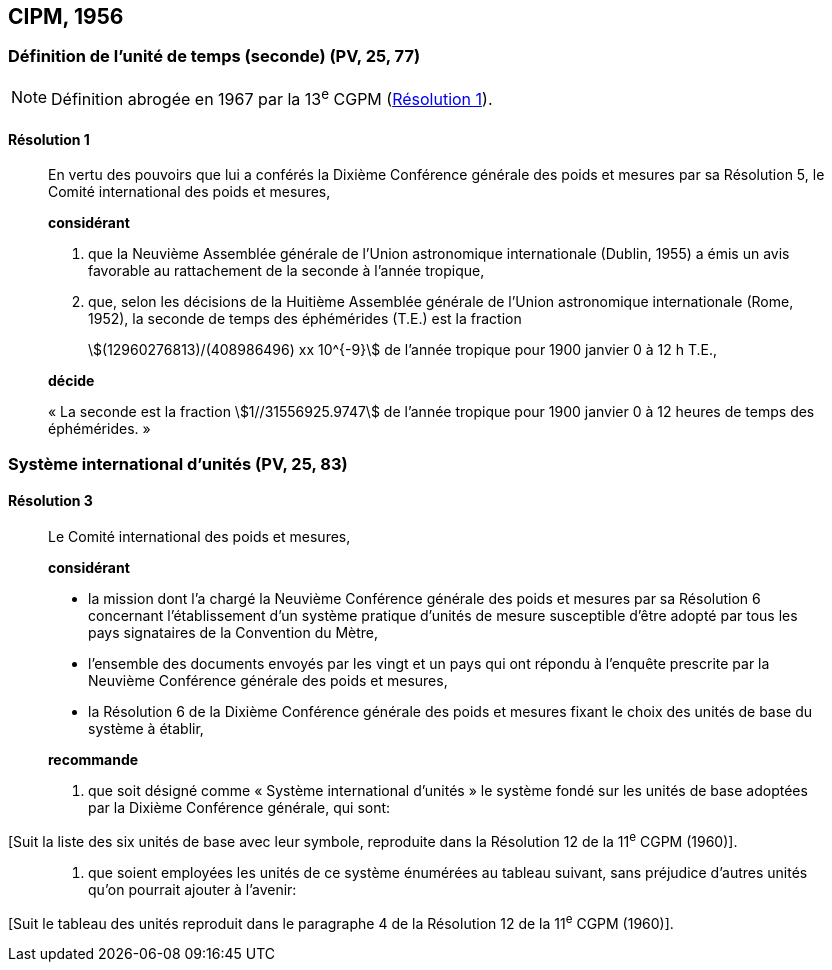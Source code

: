 [[cipm1956]]
== CIPM, 1956

[[cipm1956r1]]
=== Définition de l’unité de temps (seconde) (PV, 25, 77)

NOTE: Définition abrogée en 1967 par la 13^e^ CGPM (<<cgpm13e1968r1r1,Résolution 1>>).

[[cipm1956r1r1]]
==== Résolution 1
____

En vertu des pouvoirs que lui a conférés la Dixième Conférence générale des poids et mesures
par sa Résolution 5, le Comité international des poids et mesures,

*considérant*

1. que la Neuvième Assemblée générale de l’Union astronomique internationale (Dublin, 1955)
a émis un avis favorable au rattachement de la seconde à l’année tropique,

2. que, selon les décisions de la Huitième Assemblée générale de l’Union astronomique
internationale (Rome, 1952), la seconde de temps des éphémérides (T.E.) est la fraction
+
--
stem:[(12960276813)/(408986496) xx 10^{-9}] de l’année tropique pour 1900 janvier 0 à 12 h T.E.,
--

*décide*

«&nbsp;La seconde est la fraction stem:[1//31556925.9747] de l’année tropique pour 1900 janvier 0 à
12 heures de temps des éphémérides.&nbsp;»
____



[[cipm1956r3]]
=== Système international d’unités (PV, 25, 83)

[[cipm1956r3r3]]
==== Résolution 3
____

Le Comité international des poids et mesures,

*considérant*

* la mission dont l’a chargé la Neuvième Conférence générale des poids et mesures par sa
Résolution 6 concernant l’établissement d’un système pratique d’unités de mesure susceptible
d’être adopté par tous les pays signataires de la Convention du Mètre,
* l’ensemble des documents envoyés par les vingt et un pays qui ont répondu à l’enquête
prescrite par la Neuvième Conférence générale des poids et mesures,
* la Résolution 6 de la Dixième Conférence générale des poids et mesures fixant le choix des
unités de base du système à établir,
____

____
*recommande*

1. que soit désigné comme «&nbsp;Système international d’unités&nbsp;» le système fondé sur les unités
de base adoptées par la Dixième Conférence générale, qui sont:
____

[Suit la liste des six unités de base avec leur symbole, reproduite dans la Résolution 12
de la 11^e^ CGPM (1960)].

____
2. que soient employées les unités de ce système énumérées au tableau suivant, sans
préjudice d’autres unités qu’on pourrait ajouter à l’avenir:
____

[Suit le tableau des unités reproduit dans le paragraphe 4 de la Résolution 12 de la
11^e^ CGPM (1960)].